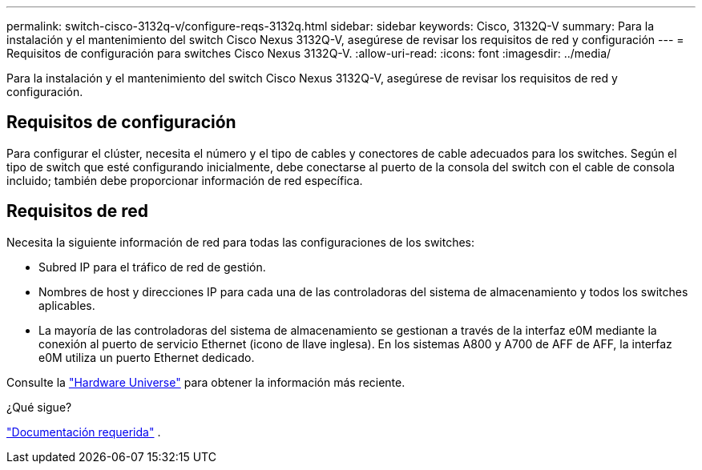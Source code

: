 ---
permalink: switch-cisco-3132q-v/configure-reqs-3132q.html 
sidebar: sidebar 
keywords: Cisco, 3132Q-V 
summary: Para la instalación y el mantenimiento del switch Cisco Nexus 3132Q-V, asegúrese de revisar los requisitos de red y configuración 
---
= Requisitos de configuración para switches Cisco Nexus 3132Q-V.
:allow-uri-read: 
:icons: font
:imagesdir: ../media/


[role="lead"]
Para la instalación y el mantenimiento del switch Cisco Nexus 3132Q-V, asegúrese de revisar los requisitos de red y configuración.



== Requisitos de configuración

Para configurar el clúster, necesita el número y el tipo de cables y conectores de cable adecuados para los switches. Según el tipo de switch que esté configurando inicialmente, debe conectarse al puerto de la consola del switch con el cable de consola incluido; también debe proporcionar información de red específica.



== Requisitos de red

Necesita la siguiente información de red para todas las configuraciones de los switches:

* Subred IP para el tráfico de red de gestión.
* Nombres de host y direcciones IP para cada una de las controladoras del sistema de almacenamiento y todos los switches aplicables.
* La mayoría de las controladoras del sistema de almacenamiento se gestionan a través de la interfaz e0M mediante la conexión al puerto de servicio Ethernet (icono de llave inglesa). En los sistemas A800 y A700 de AFF de AFF, la interfaz e0M utiliza un puerto Ethernet dedicado.


Consulte la https://hwu.netapp.com["Hardware Universe"^] para obtener la información más reciente.

.¿Qué sigue?
link:required-documentation-3132q.html["Documentación requerida"] .
